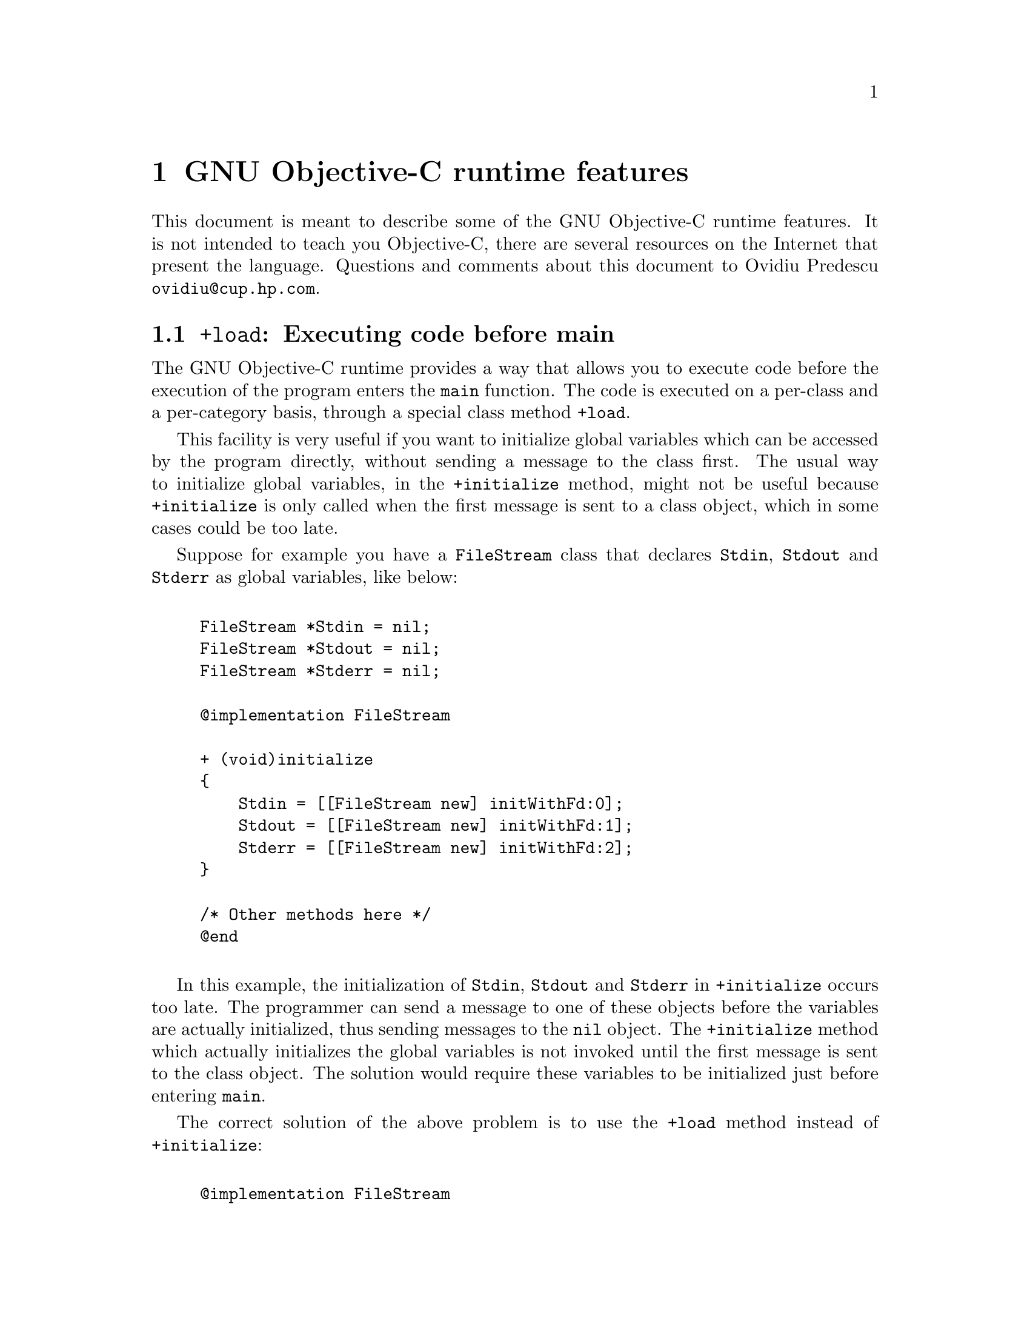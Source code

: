 @c Copyright (C) 1988, 1989, 1992, 1993, 1994, 1995, 1996, 1997, 1998,
@c 1999, 2000, 2001 Free Software Foundation, Inc.
@c This is part of the GCC manual.
@c For copying conditions, see the file gcc.texi.

@node Objective C
@comment  node-name,  next,  previous,  up

@chapter GNU Objective-C runtime features

This document is meant to describe some of the GNU Objective-C runtime
features. It is not intended to teach you Objective-C, there are several
resources on the Internet that present the language.  Questions and
comments about this document to Ovidiu Predescu
@email{ovidiu@@cup.hp.com}.

@menu
* Executing code before main::
* Type encoding::
* Garbage Collection::
* Constant string objects::
* compatibility_alias::
@end menu

@node Executing code before main, Type encoding, Objective C, Objective C
@section @code{+load}: Executing code before main


The GNU Objective-C runtime provides a way that allows you to execute
code before the execution of the program enters the @code{main}
function. The code is executed on a per-class and a per-category basis,
through a special class method @code{+load}.

This facility is very useful if you want to initialize global variables
which can be accessed by the program directly, without sending a message
to the class first. The usual way to initialize global variables, in the
@code{+initialize} method, might not be useful because
@code{+initialize} is only called when the first message is sent to a
class object, which in some cases could be too late.

Suppose for example you have a @code{FileStream} class that declares
@code{Stdin}, @code{Stdout} and @code{Stderr} as global variables, like
below:

@example

FileStream *Stdin = nil;
FileStream *Stdout = nil;
FileStream *Stderr = nil;

@@implementation FileStream

+ (void)initialize
@{
    Stdin = [[FileStream new] initWithFd:0];
    Stdout = [[FileStream new] initWithFd:1];
    Stderr = [[FileStream new] initWithFd:2];
@}

/* Other methods here */
@@end

@end example

In this example, the initialization of @code{Stdin}, @code{Stdout} and
@code{Stderr} in @code{+initialize} occurs too late. The programmer can
send a message to one of these objects before the variables are actually
initialized, thus sending messages to the @code{nil} object. The
@code{+initialize} method which actually initializes the global
variables is not invoked until the first message is sent to the class
object. The solution would require these variables to be initialized
just before entering @code{main}.

The correct solution of the above problem is to use the @code{+load}
method instead of @code{+initialize}:

@example

@@implementation FileStream

+ (void)load
@{
    Stdin = [[FileStream new] initWithFd:0];
    Stdout = [[FileStream new] initWithFd:1];
    Stderr = [[FileStream new] initWithFd:2];
@}

/* Other methods here */
@@end

@end example

The @code{+load} is a method that is not overridden by categories. If a
class and a category of it both implement @code{+load}, both methods are
invoked.  This allows some additional initializations to be performed in
a category.

This mechanism is not intended to be a replacement for @code{+initialize}.
You should be aware of its limitations when you decide to use it
instead of @code{+initialize}.

@menu
* What you can and what you cannot do in +load::
@end menu


@node What you can and what you cannot do in +load,  , Executing code before main, Executing code before main
@subsection What you can and what you cannot do in @code{+load}

The @code{+load} implementation in the GNU runtime guarantees you the following
things:

@itemize @bullet

@item
you can write whatever C code you like;

@item
you can send messages to Objective-C constant strings (@code{@@"this is a
constant string"});

@item
you can allocate and send messages to objects whose class is implemented
in the same file;

@item
the @code{+load} implementation of all super classes of a class are executed before the @code{+load} of that class is executed;

@item
the @code{+load} implementation of a class is executed before the
@code{+load} implementation of any category.

@end itemize

In particular, the following things, even if they can work in a
particular case, are not guaranteed:

@itemize @bullet

@item
allocation of or sending messages to arbitrary objects;

@item
allocation of or sending messages to objects whose classes have a
category implemented in the same file;

@end itemize

You should make no assumptions about receiving @code{+load} in sibling
classes when you write @code{+load} of a class. The order in which
sibling classes receive @code{+load} is not guaranteed.

The order in which @code{+load} and @code{+initialize} are called could
be problematic if this matters. If you don't allocate objects inside
@code{+load}, it is guaranteed that @code{+load} is called before
@code{+initialize}. If you create an object inside @code{+load} the
@code{+initialize} method of object's class is invoked even if
@code{+load} was not invoked. Note if you explicitly call @code{+load}
on a class, @code{+initialize} will be called first. To avoid possible
problems try to implement only one of these methods.

The @code{+load} method is also invoked when a bundle is dynamically
loaded into your running program. This happens automatically without any
intervening operation from you. When you write bundles and you need to
write @code{+load} you can safely create and send messages to objects whose
classes already exist in the running program. The same restrictions as
above apply to classes defined in bundle.



@node Type encoding, Garbage Collection, Executing code before main, Objective C
@section Type encoding

The Objective-C compiler generates type encodings for all the
types. These type encodings are used at runtime to find out information
about selectors and methods and about objects and classes.

The types are encoded in the following way:

@c @sp 1

@multitable @columnfractions .25 .75
@item @code{char}
@tab @code{c}
@item @code{unsigned char}
@tab @code{C}
@item @code{short}
@tab @code{s}
@item @code{unsigned short}
@tab @code{S}
@item @code{int}
@tab @code{i}
@item @code{unsigned int}
@tab @code{I}
@item @code{long}
@tab @code{l}
@item @code{unsigned long}
@tab @code{L}
@item @code{long long}
@tab @code{q}
@item @code{unsigned long long}
@tab @code{Q}
@item @code{float}
@tab @code{f}
@item @code{double}
@tab @code{d}
@item @code{void}
@tab @code{v}
@item @code{id}
@tab @code{@@}
@item @code{Class}
@tab @code{#}
@item @code{SEL}
@tab @code{:}
@item @code{char*}
@tab @code{*}
@item unknown type
@tab @code{?}
@item bit-fields
@tab @code{b} followed by the starting position of the bit-field, the type of the bit-field and the size of the bit-field (the bit-fields encoding was changed from the NeXT's compiler encoding, see below)
@end multitable

@c @sp 1

The encoding of bit-fields has changed to allow bit-fields to be properly
handled by the runtime functions that compute sizes and alignments of
types that contain bit-fields. The previous encoding contained only the
size of the bit-field. Using only this information it is not possible to
reliably compute the size occupied by the bit-field. This is very
important in the presence of the Boehm's garbage collector because the
objects are allocated using the typed memory facility available in this
collector. The typed memory allocation requires information about where
the pointers are located inside the object.

The position in the bit-field is the position, counting in bits, of the
bit closest to the beginning of the structure.

The non-atomic types are encoded as follows:

@c @sp 1

@multitable @columnfractions .2 .8
@item pointers
@tab @samp{^} followed by the pointed type.
@item arrays
@tab @samp{[} followed by the number of elements in the array followed by the type of the elements followed by @samp{]}
@item structures
@tab @samp{@{} followed by the name of the structure (or @samp{?} if the structure is unnamed), the @samp{=} sign, the type of the members and by @samp{@}}
@item unions
@tab @samp{(} followed by the name of the structure (or @samp{?} if the union is unnamed), the @samp{=} sign, the type of the members followed by @samp{)}
@end multitable

Here are some types and their encodings, as they are generated by the
compiler on a i386 machine:

@sp 1

@multitable @columnfractions .25 .75
@item Objective-C type
@tab Compiler encoding
@item
@example
int a[10];
@end example
@tab @code{[10i]}
@item
@example
struct @{
  int i;
  float f[3];
  int a:3;
  int b:2;
  char c;
@}
@end example
@tab @code{@{?=i[3f]b128i3b131i2c@}}
@end multitable

@sp 1

In addition to the types the compiler also encodes the type
specifiers. The table below describes the encoding of the current
Objective-C type specifiers:

@sp 1

@multitable @columnfractions .25 .75
@item Specifier
@tab Encoding
@item @code{const}
@tab @code{r}
@item @code{in}
@tab @code{n}
@item @code{inout}
@tab @code{N}
@item @code{out}
@tab @code{o}
@item @code{bycopy}
@tab @code{O}
@item @code{oneway}
@tab @code{V}
@end multitable

@sp 1

The type specifiers are encoded just before the type. Unlike types
however, the type specifiers are only encoded when they appear in method
argument types.


@node Garbage Collection, Constant string objects, Type encoding, Objective C
@section Garbage Collection

Support for a new memory management policy has been added by using a
powerful conservative garbage collector, known as the
Boehm-Demers-Weiser conservative garbage collector. It is available from
@w{@uref{http://www.hpl.hp.com/personal/Hans_Boehm/gc/}}.

To enable the support for it you have to configure the compiler using an
additional argument, @w{@option{--enable-objc-gc}}. You need to have
garbage collector installed before building the compiler. This will
build an additional runtime library which has several enhancements to
support the garbage collector. The new library has a new name,
@file{libobjc_gc.a} to not conflict with the non-garbage-collected
library.

When the garbage collector is used, the objects are allocated using the
so-called typed memory allocation mechanism available in the
Boehm-Demers-Weiser collector. This mode requires precise information on
where pointers are located inside objects. This information is computed
once per class, immediately after the class has been initialized.

There is a new runtime function @code{class_ivar_set_gcinvisible()}
which can be used to declare a so-called @dfn{weak pointer}
reference. Such a pointer is basically hidden for the garbage collector;
this can be useful in certain situations, especially when you want to
keep track of the allocated objects, yet allow them to be
collected. This kind of pointers can only be members of objects, you
cannot declare a global pointer as a weak reference. Every type which is
a pointer type can be declared a weak pointer, including @code{id},
@code{Class} and @code{SEL}.

Here is an example of how to use this feature. Suppose you want to
implement a class whose instances hold a weak pointer reference; the
following class does this:

@example

@@interface WeakPointer : Object
@{
    const void* weakPointer;
@}

- initWithPointer:(const void*)p;
- (const void*)weakPointer;
@@end


@@implementation WeakPointer

+ (void)initialize
@{
  class_ivar_set_gcinvisible (self, "weakPointer", YES);
@}

- initWithPointer:(const void*)p
@{
  weakPointer = p;
  return self;
@}

- (const void*)weakPointer
@{
  return weakPointer;
@}

@@end

@end example

Weak pointers are supported through a new type character specifier
represented by the @samp{!} character. The
@code{class_ivar_set_gcinvisible()} function adds or removes this
specifier to the string type description of the instance variable named
as argument.

@c =========================================================================
@node Constant string objects
@section Constant string objects

GNU Objective-C provides constant string objects that are generated
directly by the compiler. You declare a constant string object by
prefixing a C constant string with the character @samp{@@}:

@example
  id myString = @@"this is a constant string object";
@end example

The constant string objects are usually instances of the
@code{NXConstantString} class which is provided by the GNU Objective-C
runtime. To get the definition of this class you must include the
@file{objc/NXConstStr.h} header file.

User defined libraries may want to implement their own constant string
class. To be able to support them, the GNU Objective-C compiler provides
a new command line options @option{-fconstant-string-class=@var{class-name}}.
The provided class should adhere to a strict structure, the same
as @code{NXConstantString}'s structure:

@example

@@interface NXConstantString : Object
@{
  char *c_string;
  unsigned int len;
@}
@@end

@end example

User class libraries may choose to inherit the customized constant
string class from a different class than @code{Object}. There is no
requirement in the methods the constant string class has to implement.

When a file is compiled with the @option{-fconstant-string-class} option,
all the constant string objects will be instances of the class specified
as argument to this option. It is possible to have multiple compilation
units referring to different constant string classes, neither the
compiler nor the linker impose any restrictions in doing this.

@c =========================================================================
@node compatibility_alias
@section compatibility_alias

This is a feature of the Objective-C compiler rather than of the
runtime, anyway since it is documented nowhere and its existence was
forgotten, we are documenting it here.

The keyword @code{@@compatibility_alias} allows you to define a class name
as equivalent to another class name.  For example:

@example
@@compatibility_alias WOApplication GSWApplication;
@end example

tells the compiler that each time it encounters @code{WOApplication} as
a class name, it should replace it with @code{GSWApplication} (that is,
@code{WOApplication} is just an alias for @code{GSWApplication}).

There are some constraints on how this can be used---

@itemize @bullet

@item @code{WOApplication} (the alias) must not be an existing class;

@item @code{GSWApplication} (the real class) must be an existing class.

@end itemize
